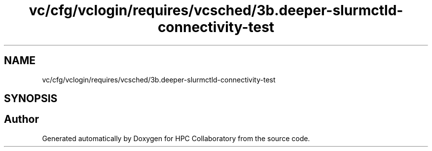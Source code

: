 .TH "vc/cfg/vclogin/requires/vcsched/3b.deeper-slurmctld-connectivity-test" 3 "Fri Jan 10 2020" "HPC Collaboratory" \" -*- nroff -*-
.ad l
.nh
.SH NAME
vc/cfg/vclogin/requires/vcsched/3b.deeper-slurmctld-connectivity-test
.SH SYNOPSIS
.br
.PP
.SH "Author"
.PP 
Generated automatically by Doxygen for HPC Collaboratory from the source code\&.
